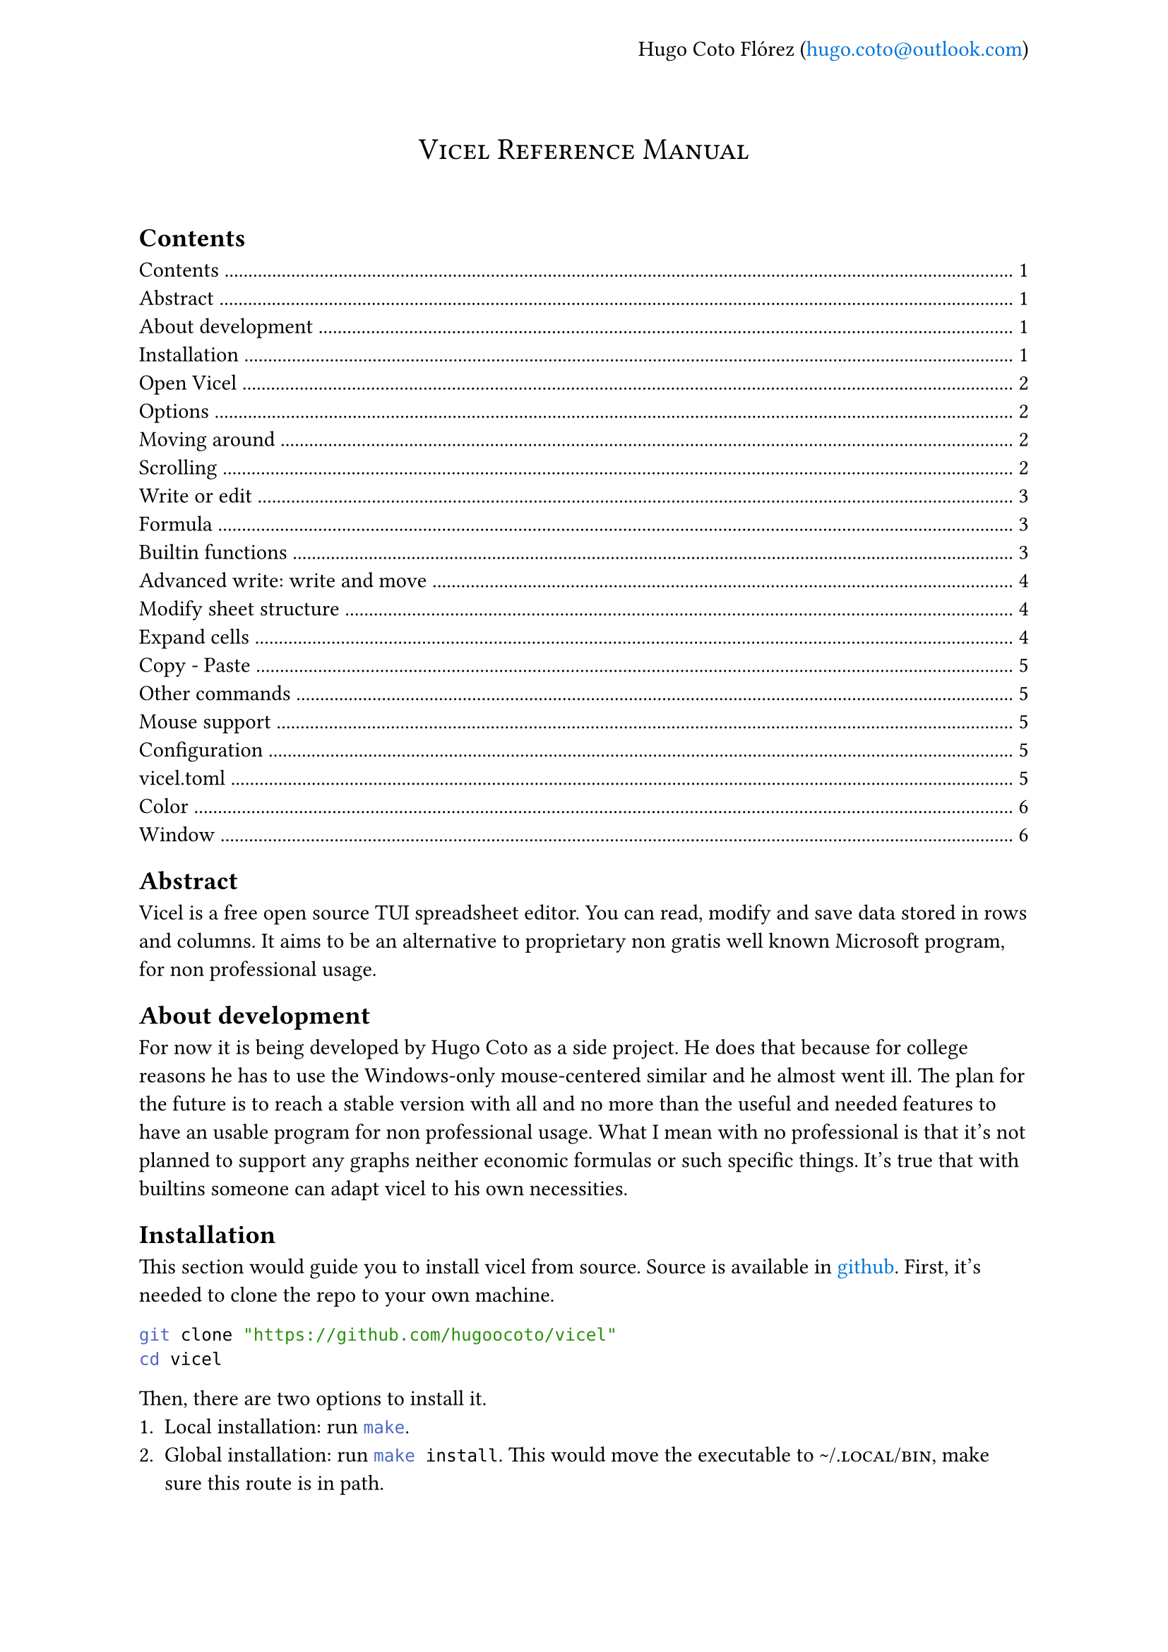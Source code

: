 #let author = "Hugo Coto Flórez"
#let mail = "hugo.coto@outlook.com"

#show heading.where(
  level: 1,
): it => block(width: 100%)[
  #set align(center)
  #set text(weight: "regular")
  #smallcaps(it.body)
  #linebreak()
  #linebreak()
]

#show link: set text(blue)

#set page(header: align(right + horizon)[
  #author (#link("mailto:" + mail))
])

#heading(outlined: false, bookmarked: false)[Vicel Reference Manual]

== Contents
#outline(title: none)

== Abstract
Vicel is a free open source TUI spreadsheet editor. You can read, modify and
save data stored in rows and columns. It aims to be an alternative to
proprietary non gratis well known Microsoft program, for non professional usage.

== About development
For now it is being developed by Hugo Coto as a side project. He does that
because for college reasons he has to use the Windows-only mouse-centered
similar and he almost went ill. The plan for the future is to reach a stable
version with all and no more than the useful and needed features to have an
usable program for non professional usage. What I mean with no professional is
that it's not planned to support any graphs neither economic formulas or such
specific things. It's true that with builtins someone can adapt vicel to his own
necessities.

== Installation
This section would guide you to install vicel from source. Source is
available in #link("https://github.com/hugoocoto/vicel", "github"). First,
it's needed to clone the repo to your own machine.
```sh
git clone "https://github.com/hugoocoto/vicel"
cd vicel
```

Then, there are two options to install it.
+ Local installation: run ```sh make```.
+ Global installation: run ```sh make install```. This would move the
  executable to #smallcaps("~/.local/bin"), make sure this route is in path.

After installation, it will be available. Note that local installation requires
```sh ./vicel``` while if installed globally it can be called just by name:
```sh vicel```.

== Open Vicel
As vicel is a TUI program you have to start it from the command line. If you
installed it in #smallcaps("~/.local/bin") then you can start it as a
normal terminal tool:
```sh
vicel filename [options]
```
If the filename is omitted it opens an unnamed sheet. Note that this sheet
can't be saved. Also, you can't open more than one file at the same time.

=== Options
The options supported are the following:

#table(
  columns: 2,
  stroke: none,
  table.header("Command", "Description"),
  table.hline(),
  [`-m`, `--use-mouse`  ], [Enable mouse support],
  [`-D`, `--debug`      ], [Enable debug output ],
  [`-c`, `--config-file`], [Set custom file path],
)

For example, if you want to open the file #smallcaps("./sheets/table.csv") with
a config file in #smallcaps("./config/vicel.toml"), the command line should
looks like that:
```sh
vicel sheets/table.csv -c config/vicel.toml
```

== Moving around
As a vim enthusiast, movement is keyboard centered, and use the vim default
#smallcaps("hjkl"). Every action can be prefixed with a number, so it would be
executed that amount of times. The following table describes the basic movement.

#table(
  columns: 2,
  stroke: none,
  table.header("Command", "Description"),
  table.hline(),
  [ `h`, `l`, `j`, `k`], [ Move cursor left, right, down, up],
  [ `$`], [ Go to last cell of the current row],
  [ `^`], [ Go to first cell of the current row],
  [ `gg`], [ Go to first cell of the current column],
  [ `G`], [ Go to last cell of the current column],
  [ `g0`], [ Same as `^` and `gg`],
)

== Scrolling
When using previous commands the editor auto scrolls if it's needed. But
sometimes you would want to scroll just because. So, the following commands can
be used to move the editor view without move the cursor (if still in the view).

#table(
  columns: 2,
  stroke: none,
  table.header("Command", "Description"),
  table.hline(),
  [`eh`], [Scroll left],
  [`ej`], [Scroll down],
  [`ek`], [Scroll up],
  [`el`], [Scroll right],
)

Some users may find it reversed. Thus, the option
#smallcaps("natural_scroll=true") is implemented. Setting it to true reverses
the scrolling.

== Write or edit
To write text in a cell, move the cursor there and press `i`. A text input box
would be open at the cell. After writing, press #smallcaps("Enter") to save it.
The data type would be automatically calculated by the program. Every number,
with or without a fractional part separated by a dot would be interpreted as a
#smallcaps("Number"). If the text written starts with a equal sign it would be
interpreted as a formula. Other formats would be set to #smallcaps("Text").

#table(
  columns: 2,
  stroke: none,
  table.header("Command", "Description"),
  table.hline(),
  [i], [insert/modify text],
  [d], [delete cell content],
  [v], [toggle cell selection],
)

The valid types are described in the following table by it's formal
representation.

#table(
  columns: 2,
  stroke: none,
  table.header("Type", "Formal"),
  table.hline(),
  [#smallcaps("Number")], [[0-9]+("."[0-9]+)?],
  [#smallcaps("Formula")], ["=" #smallcaps("Formula body")],
  [#smallcaps("Text")], [!#smallcaps("Number") && !#smallcaps("Formula")],
)

=== Formula
Formulas are expressions that evaluate to a valid value. They start with an
equal sign. The function body have to contain a valid expression.

#table(
  columns: 3,
  stroke: none,
  table.header("Type", "Description", "Example"),
  table.hline(),
  [Literal], [Number, text, identifier or range], [see below],
  [Number], [As cell type #smallcaps("Number")], [5987, 45.6],
  [Text], [Alphas or text surrounded by `'`], [hello, '5.9'],
  [Identifier], [Cell reference by name as #smallcaps("ColRow")], [A0, b5, ZZ98],
  [Range], [Cell range as #smallcaps("ID:ID")], [A0:A2, A7:C8],
  [Arithmetic operators], [Evaluate arithmetic expressions], [+, -, /, \*, ^],
  [Comparison operators], [Compare two expressions], [>, <, >=, <=, ==, !=, !],
  [functions], [Reserved names that convert some input in some output, with the form #smallcaps("name(args,...)")],
  [sum(A0,A1)],
  table.hline(),
  [Todo: expand formula reference], [], [],
)

=== Builtin functions
Builtin functions can be called in formulas. It takes numbers, text or cells as
arguments and return a value.
- *sum(...)*: Sum zero or more arguments and return the result as if adding it
  one by one.
- *mul(...)*: Multiply zero or more arguments.
- *avg(...)*: Get the average of zero or more values.
- *count(...)*: Get the number of non empty arguments.
- *min(...)*: Get the min number between arguments.
- *max(...)*: Get the max number between arguments.
- *if(cond, iftrue [, else])*: Get the value depending on the condition.
- *color(color, cells [, ...])*: Apply color to one or more cells
- *colorb(color, cells [, ...])*: Apply color if not done yet to one or more
  cells
- *literal(v)*: Evaluates to v, literally. Can be used to store numbers as
  strings.

Functions accepts ranges as parameters. They are two valid cells separated by
a `:`. For example, `sum(A0:A9)` is the same as sum the first 10 numbers in
row `A`.

=== Advanced write: write and move
There is a builtin feature to automatically move before insert text. It is
useful if you need to input a big amount of data in a given direction. The idea
is to prefix the following commands with a number, to do it for a given
amount of times.

#table(
  columns: 2,
  stroke: none,
  table.header("Command", "Description"),
  table.hline(),
  [gih, gij, gik, gil], [insert text and move in the given direction],
)

== Modify sheet structure
There are some commands to add/delete rows and columns. Note that formula
identifier would not change on row/col insertion/deletion.

#table(
  columns: 2,
  stroke: none,
  table.header("Command", "Description"),
  table.hline(),
  [`g#`], [ Add s row/column: see below],
  [`gd#`], [ Delete a row/column: see below],
  [`gj`], [ Add a new row after the cursor],
  [`gl`], [ Add a new column after the cursor],
  [`gk`], [ Add a new row before the cursor],
  [`gh`], [ Add a new column before the cursor],
  [`gJ`], [ Add a new row at the end ],
  [`gL`], [ Add a new column at the end],
  [`gK`], [ Add a new row at the start ],
  [`gH`], [ Add a new column at the start],
  [`gdj`], [ Delete row and move up],
  [`gdl`], [ Delete column and move right],
  [`gdk`], [ Delete row and move down],
  [`gdh`], [ Delete column and move left],
)

== Expand cells
There is a feature to fill the next cell value based on the previous one and a
direction. Numbers add 1 and formula identifiers recalculate depending on the
direction. You can prevent modification by prefixing the identifier with `$`
before the column letter (freeze column) or number (freeze row). The mappings to
do this are described in the following table.

#table(
  columns: 2,
  stroke: none,
  table.header("Command", "Description"),
  table.hline(),
  [`J`, `K`, `H`, `L`], [Expand current cell down, up, left, right (and move)],
)

== Copy - Paste
As a vim user, you might want to copy-paste things around. Unfortunately, it's
only possible to copy a single cell value and paste it in a single cell. Note
that deletion also copy the content of the cell, it would sound natural for vim
users.

#table(
  columns: 2,
  stroke: none,
  table.header("Command", "Description"),
  table.hline(),
  [p], [paste],
  [y], [yank (copy)],
)

== Other commands
There are another useful commands, described below.

#table(
  columns: 2,
  stroke: none,
  table.header("Command", "Description"),
  table.hline(),
  [q], [Save and quit],
  [w], [Write (save)],
  [r], [Re-render the screen],
  [Ctrl-c], [Quit without save],
)

== Mouse support
Despite the early development idea was to create a fully mouseless experience,
some users may find convenient to do some actions with their mouse. It can be
enabled setting the option #smallcaps("window.use_mouse") to #smallcaps("true").

This is an experimental feature. At the time of writing, the cursor follows the
mouse and you can drag and drop cell values using left click (drag on press,
drop on release).

Right click over a cell enters insert mode. If you click on a cell, its name
would be appended to input. If you press the mouse over the cell A and move to
the cell B and then release the right button, the range A:B would be written.

Mouse wheel scrolls the screen. If you want to scroll in the other direction,
pressing the mouse wheel changes the direction.

#table(
  columns: 2,
  stroke: none,
  table.header("Command", "Description"),
  table.hline(),
  [Enable it], [window.use_mouse = true],
  [Mouse move], [Cursor follows mouse pointer],
  [Drag and drop (Left button)], [Delete and paste cell value],
  [Right click], [Enter insert mode on cell],
  [Drag and drop on insert (Left button)], [Write selected range (From drag to drop or a single cell if click on it)],
  [Wheel up/down], [Scroll the view],
  [Wheel press], [Toggle scroll between horizontal and vertical],
)

== Configuration

=== vicel.toml

You can customize some values using a vicel configuration file. By default, vicel
looks for this file in the following paths:
- #smallcaps("./vicel.toml")
- #smallcaps("~/vicel.toml")
- #smallcaps("~/.config/vicel.toml")
- #smallcaps("~/.config/vicel/vicel.toml")
If you want to use a different file, you can specify it with the `-c` or
`--config-file` fag, followed by the full path to the file. The configuration
format is #smallcaps("TOML"). You can check out the configuration I currently
use #link("https://github.com/hugoocoto/vicel/blob/main/vicel.toml", "here").

#box(
  stroke: black,
  inset: 10pt,
)[#align(horizon)[Because of the #smallcaps("toml") parser it doesn't accept
  comments. This would be fixed in the future.]]

==== Color
Options in this table controls colors in all the editor.

```toml
[color]
ui = "49;30"                    # All ui text except ui_text_cell
ui_cell_text = "49;39;1"        # Cell text representation and previous message
ui_report = "41;39"             # Error/report message at the bottom right
cell = "49;39"                  # Cell color if not custom color applied
cell_over = "49;39;7;1"         # Cell color if cursor is over cell
cell_selected = "49;32"         # Cell color if selected
ln_over = "49;32;7;1"           # Row/col number/alpha if cursor is in this row/col
ln = "49;32"                    # Row/col number/alpha default color
sheet_ui = "49;39"              # UI elements inside sheet as separators
sheet_ui_over = "45;39;7;1"     # UI elements inside sheet if cursor is over they
sheet_ui_selected = "45;32"     # UI elements inside sheet if assigned cell is selected
insert = "49;39"                # Color used when cell input text is being written
```

==== Window
Despite of the name, in this table lives all the options that are not colors. In
the future it would migrate to another table.

```toml
[window]
num_col_width = 5               # Number column width
col_width = 14                  # Column width (min is cell_l_sep + cell_r_sep + 1)
row_width = 1                   # Other size is not supported
use_cell_color_for_sep = true   # Use cell color for separators instead of sheet_ui
cell_l_sep = " "                # Left separator
cell_r_sep = " "                # Right separator
save_time = 0                   # Time interval (in seconds) where save is call. 0 means no autosave.
use_mouse = false               # Enable mouse capturing

```

This is the ui customization, where you can modify how the editor looks like (Also in #smallcaps("window")).

```toml
# Top bar
status_l_stuff = "vicel | "     # Top Left bar text
status_filename = "filename: "  # Between status_l_stuff and filename
status_r_end = "github: hugoocoto/vicel" # Top right-align bar text

# Bottom bar
ui_celltext_l_sep = "cell text: " # Bottom Left bar text, before cell repr text
ui_celltext_m_sep = " ("        # Between cell text and cell type
ui_celltext_r_sep = ") "        # Before cell type, left-aligned
ui_status_bottom_end = ""       # Bottom right-align text
```
